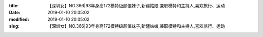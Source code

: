 
:title: 【深圳女】NO.366|93年身高172模特级颜值妹子,新疆姑娘,兼职模特和主持人,喜欢旅行、运动
:date: 2019-01-10 20:05:02
:modified: 2019-01-10 20:05:02
:slug: 【深圳女】NO.366|93年身高172模特级颜值妹子,新疆姑娘,兼职模特和主持人,喜欢旅行、运动


.. raw:: html
    :file: html/【深圳女】NO.366|93年身高172模特级颜值妹子,新疆姑娘,兼职模特和主持人,喜欢旅行、运动.html
